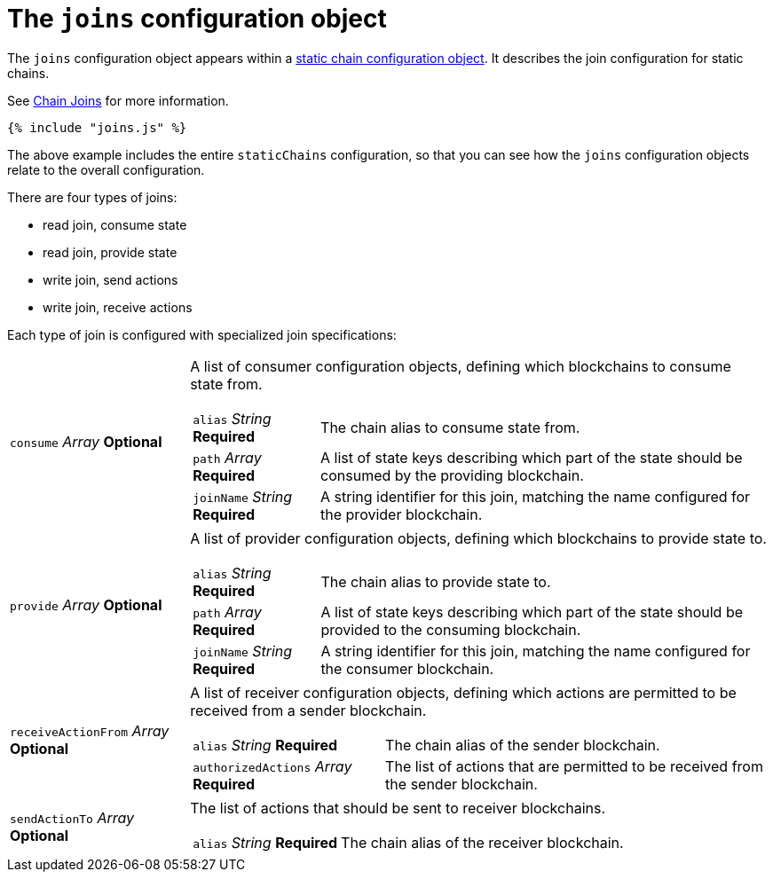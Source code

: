 = The `joins` configuration object

The `joins` configuration object appears within a
link:staticChain.adoc[static chain configuration object]. It describes
the join configuration for static chains.

See link:/architecture/chain_joins.adoc[Chain Joins] for more
information.


[source,js]
----
{% include "joins.js" %}
----

The above example includes the entire `staticChains` configuration, so
that you can see how the `joins` configuration objects relate to the
overall configuration.

There are four types of joins:

* read join, consume state
* read join, provide state
* write join, send actions
* write join, receive actions

Each type of join is configured with specialized join specifications:

[horizontal]
[.api.p]`consume` [.api.t]__Array__ [.api.o]**Optional**::
A list of consumer configuration objects, defining which blockchains to
consume state from.
+
--
[horizontal]
[.api.p]`alias` [.api.t]__String__ [.api.r]**Required**::
The chain alias to consume state from.

[.api.p]`path` [.api.t]__Array__ [.api.r]**Required**::
A list of state keys describing which part of the state should be
consumed by the providing blockchain.

[.api.p]`joinName` [.api.t]__String__ [.api.r]**Required**::
A string identifier for this join, matching the name configured for the
provider blockchain.
--

[.api.p]`provide` [.api.t]__Array__ [.api.o]**Optional**::
A list of provider configuration objects, defining which blockchains to
provide state to.
+
--
[horizontal]
[.api.p]`alias` [.api.t]__String__ [.api.r]**Required**::
The chain alias to provide state to.

[.api.p]`path` [.api.t]__Array__ [.api.r]**Required**::
A list of state keys describing which part of the state should be
provided to the consuming blockchain.

[.api.p]`joinName` [.api.t]__String__ [.api.r]**Required**::
A string identifier for this join, matching the name configured for the
consumer blockchain.
--

[.api.p]`receiveActionFrom` [.api.t]__Array__ [.api.o]**Optional**::
A list of receiver configuration objects, defining which actions are
permitted to be received from a sender blockchain.
+
--
[horizontal]
[.api.p]`alias` [.api.t]__String__ [.api.r]**Required**::
The chain alias of the sender blockchain.

[.api.p]`authorizedActions` [.api.t]__Array__ [.api.r]**Required**::
The list of actions that are permitted to be received from the sender
blockchain.
--

[.api.p]`sendActionTo` [.api.t]__Array__ [.api.o]**Optional**::
The list of actions that should be sent to receiver blockchains.
+
--
[horizontal]
[.api.p]`alias` [.api.t]__String__ [.api.r]**Required**::
The chain alias of the receiver blockchain.
--


